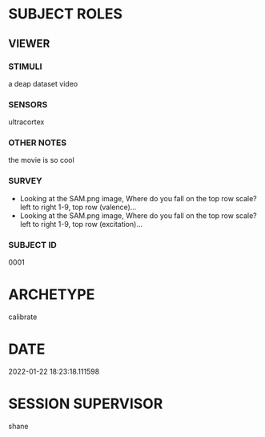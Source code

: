 
* SUBJECT ROLES
** VIEWER
*** STIMULI
     a deap dataset video

*** SENSORS
     ultracortex

*** OTHER NOTES
     the movie is so cool

*** SURVEY
     - Looking at the SAM.png image, Where do you fall on the top row scale? left to right
       1-9, top row (valence)...
     - Looking at the SAM.png image, Where do you fall on the top row scale? left to right
       1-9, top row (excitation)...

*** SUBJECT ID
0001
* ARCHETYPE
calibrate
* DATE
2022-01-22 18:23:18.111598
* SESSION SUPERVISOR
shane
